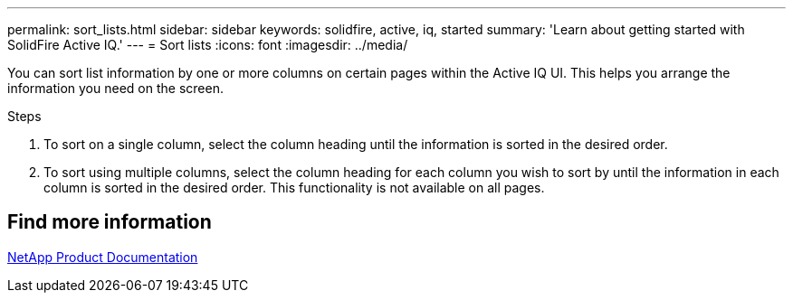 ---
permalink: sort_lists.html
sidebar: sidebar
keywords: solidfire, active, iq, started
summary: 'Learn about getting started with SolidFire Active IQ.'
---
= Sort lists
:icons: font
:imagesdir: ../media/

[.lead]
You can sort list information by one or more columns on certain pages within the Active IQ UI. This helps you arrange the information you need on the screen.

.Steps

. To sort on a single column, select the column heading until the information is sorted in the desired order.
. To sort using multiple columns, select the column heading for each column you wish to sort by until the information in each column is sorted in the desired order. This functionality is not available on all pages.

== Find more information
https://www.netapp.com/support-and-training/documentation/[NetApp Product Documentation^]
